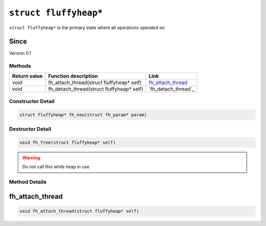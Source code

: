 **********************
``struct fluffyheap*``
**********************
``struct fluffyheap*`` is the primary state where all
operations operated on

Since
*****
Version 0.1

Methods
#######
+--------------+-------------------------------------------+---------------------+
| Return value | Function description                      | Link                |
+==============+===========================================+=====================+
| void         | fh_attach_thread(struct fluffyheap* self) | `fh_attach_thread`_ |
+--------------+-------------------------------------------+---------------------+
| void         | fh_detach_thread(struct fluffyheap* self) | `fh_detach_thread`_ |
+--------------+-------------------------------------------+---------------------+

Constructor Detail
##################
.. code-block:: c

   struct fluffyheap* fh_new(struct fh_param* param)

Destructor Detail
#################
.. code-block:: c

   void fh_free(struct fluffyheap* self)

.. warning::

   Do not call this while heap in use

Method Details
##############

fh_attach_thread
****************
.. code-block:: c

   void fh_attach_thread(struct fluffyheap* self)


